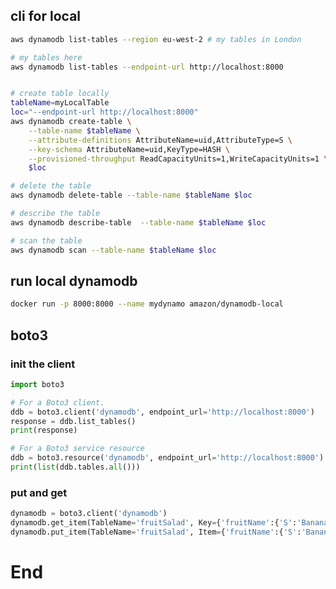 ** cli for local
#+begin_src bash
  aws dynamodb list-tables --region eu-west-2 # my tables in London

  # my tables here
  aws dynamodb list-tables --endpoint-url http://localhost:8000


  # create table locally
  tableName=myLocalTable
  loc="--endpoint-url http://localhost:8000"
  aws dynamodb create-table \
      --table-name $tableName \
      --attribute-definitions AttributeName=uid,AttributeType=S \
      --key-schema AttributeName=uid,KeyType=HASH \
      --provisioned-throughput ReadCapacityUnits=1,WriteCapacityUnits=1 \
      $loc

  # delete the table
  aws dynamodb delete-table --table-name $tableName $loc

  # describe the table
  aws dynamodb describe-table  --table-name $tableName $loc

  # scan the table
  aws dynamodb scan --table-name $tableName $loc
#+end_src
** run local dynamodb
#+begin_src bash
docker run -p 8000:8000 --name mydynamo amazon/dynamodb-local 
#+end_src
** boto3
*** init the client
#+begin_src python
  import boto3

  # For a Boto3 client.
  ddb = boto3.client('dynamodb', endpoint_url='http://localhost:8000')
  response = ddb.list_tables()
  print(response)

  # For a Boto3 service resource
  ddb = boto3.resource('dynamodb', endpoint_url='http://localhost:8000')
  print(list(ddb.tables.all()))
#+end_src
*** put and get
#+begin_src python
  dynamodb = boto3.client('dynamodb')
  dynamodb.get_item(TableName='fruitSalad', Key={'fruitName':{'S':'Banana'}})
  dynamodb.put_item(TableName='fruitSalad', Item={'fruitName':{'S':'Banana'},'key2':{'N':'value2'}})

#+end_src

* End

# Local Variables:
# org-what-lang-is-for: "bash"
# End:
